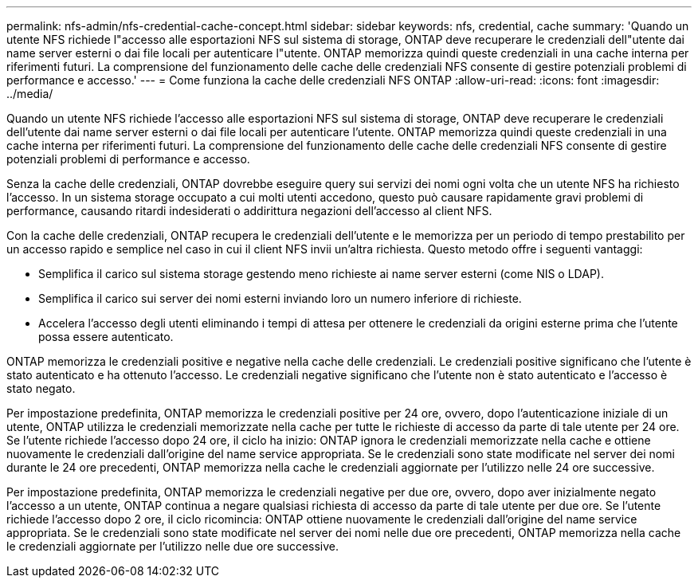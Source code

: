 ---
permalink: nfs-admin/nfs-credential-cache-concept.html 
sidebar: sidebar 
keywords: nfs, credential, cache 
summary: 'Quando un utente NFS richiede l"accesso alle esportazioni NFS sul sistema di storage, ONTAP deve recuperare le credenziali dell"utente dai name server esterni o dai file locali per autenticare l"utente. ONTAP memorizza quindi queste credenziali in una cache interna per riferimenti futuri. La comprensione del funzionamento delle cache delle credenziali NFS consente di gestire potenziali problemi di performance e accesso.' 
---
= Come funziona la cache delle credenziali NFS ONTAP
:allow-uri-read: 
:icons: font
:imagesdir: ../media/


[role="lead"]
Quando un utente NFS richiede l'accesso alle esportazioni NFS sul sistema di storage, ONTAP deve recuperare le credenziali dell'utente dai name server esterni o dai file locali per autenticare l'utente. ONTAP memorizza quindi queste credenziali in una cache interna per riferimenti futuri. La comprensione del funzionamento delle cache delle credenziali NFS consente di gestire potenziali problemi di performance e accesso.

Senza la cache delle credenziali, ONTAP dovrebbe eseguire query sui servizi dei nomi ogni volta che un utente NFS ha richiesto l'accesso. In un sistema storage occupato a cui molti utenti accedono, questo può causare rapidamente gravi problemi di performance, causando ritardi indesiderati o addirittura negazioni dell'accesso al client NFS.

Con la cache delle credenziali, ONTAP recupera le credenziali dell'utente e le memorizza per un periodo di tempo prestabilito per un accesso rapido e semplice nel caso in cui il client NFS invii un'altra richiesta. Questo metodo offre i seguenti vantaggi:

* Semplifica il carico sul sistema storage gestendo meno richieste ai name server esterni (come NIS o LDAP).
* Semplifica il carico sui server dei nomi esterni inviando loro un numero inferiore di richieste.
* Accelera l'accesso degli utenti eliminando i tempi di attesa per ottenere le credenziali da origini esterne prima che l'utente possa essere autenticato.


ONTAP memorizza le credenziali positive e negative nella cache delle credenziali. Le credenziali positive significano che l'utente è stato autenticato e ha ottenuto l'accesso. Le credenziali negative significano che l'utente non è stato autenticato e l'accesso è stato negato.

Per impostazione predefinita, ONTAP memorizza le credenziali positive per 24 ore, ovvero, dopo l'autenticazione iniziale di un utente, ONTAP utilizza le credenziali memorizzate nella cache per tutte le richieste di accesso da parte di tale utente per 24 ore. Se l'utente richiede l'accesso dopo 24 ore, il ciclo ha inizio: ONTAP ignora le credenziali memorizzate nella cache e ottiene nuovamente le credenziali dall'origine del name service appropriata. Se le credenziali sono state modificate nel server dei nomi durante le 24 ore precedenti, ONTAP memorizza nella cache le credenziali aggiornate per l'utilizzo nelle 24 ore successive.

Per impostazione predefinita, ONTAP memorizza le credenziali negative per due ore, ovvero, dopo aver inizialmente negato l'accesso a un utente, ONTAP continua a negare qualsiasi richiesta di accesso da parte di tale utente per due ore. Se l'utente richiede l'accesso dopo 2 ore, il ciclo ricomincia: ONTAP ottiene nuovamente le credenziali dall'origine del name service appropriata. Se le credenziali sono state modificate nel server dei nomi nelle due ore precedenti, ONTAP memorizza nella cache le credenziali aggiornate per l'utilizzo nelle due ore successive.
